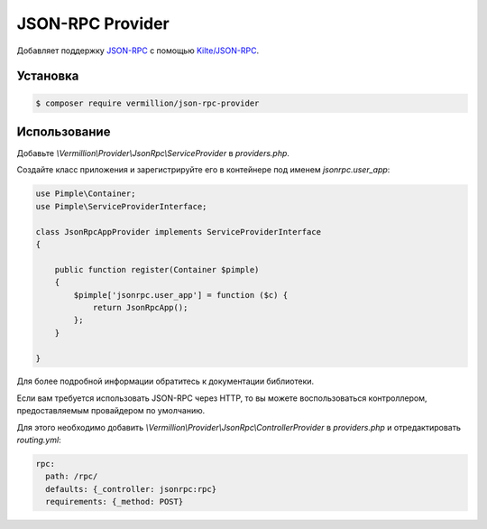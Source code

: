 JSON-RPC Provider
============================

Добавляет поддержку `JSON-RPC <http://www.jsonrpc.org/specification>`_ с помощью `Kilte/JSON-RPC <https://github.com/Kilte/json-rpc>`_. 

Установка
---------

.. code-block:: sh

    $ composer require vermillion/json-rpc-provider

Использование
-------------

Добавьте `\\Vermillion\\Provider\\JsonRpc\\ServiceProvider` в `providers.php`.

Создайте класс приложения и зарегистрируйте его в контейнере под именем `jsonrpc.user_app`:

.. code-block:: php

    use Pimple\Container;
    use Pimple\ServiceProviderInterface;
    
    class JsonRpcAppProvider implements ServiceProviderInterface
    {
    
        public function register(Container $pimple)
        {
            $pimple['jsonrpc.user_app'] = function ($c) {
                return JsonRpcApp();
            };
        }
    
    }
    
Для более подробной информации обратитесь к документации библиотеки.

Если вам требуется использовать JSON-RPC через HTTP, то вы можете воспользоваться контроллером, предоставляемым провайдером по умолчанию.

Для этого необходимо добавить `\\Vermillion\\Provider\\JsonRpc\\ControllerProvider` в `providers.php` и отредактировать `routing.yml`:

.. code-block:: yaml

    rpc:
      path: /rpc/
      defaults: {_controller: jsonrpc:rpc}
      requirements: {_method: POST}
